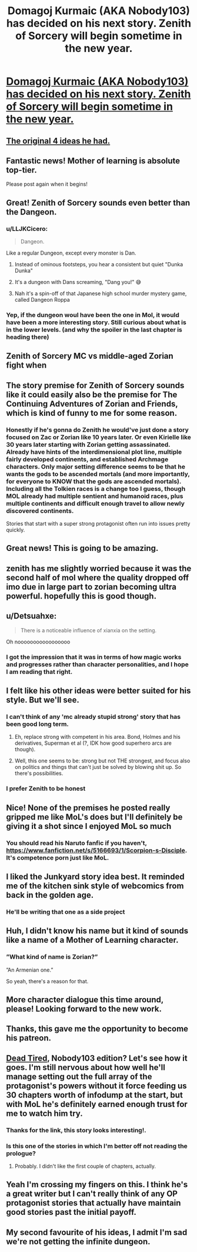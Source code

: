 #+TITLE: Domagoj Kurmaic (AKA Nobody103) has decided on his next story. Zenith of Sorcery will begin sometime in the new year.

* [[https://www.patreon.com/posts/merry-christmas-45402989][Domagoj Kurmaic (AKA Nobody103) has decided on his next story. Zenith of Sorcery will begin sometime in the new year.]]
:PROPERTIES:
:Author: workwho
:Score: 149
:DateUnix: 1608890693.0
:DateShort: 2020-Dec-25
:END:

** [[https://www.reddit.com/r/motheroflearning/comments/huca2i/nobody103_has_posted_four_potential_options_for/][The original 4 ideas he had.]]
:PROPERTIES:
:Author: abcd_z
:Score: 32
:DateUnix: 1608903446.0
:DateShort: 2020-Dec-25
:END:


** Fantastic news! Mother of learning is absolute top-tier.

Please post again when it begins!
:PROPERTIES:
:Author: Amargosamountain
:Score: 29
:DateUnix: 1608891436.0
:DateShort: 2020-Dec-25
:END:


** Great! Zenith of Sorcery sounds even better than the Dangeon.
:PROPERTIES:
:Author: Mandragorec
:Score: 28
:DateUnix: 1608893052.0
:DateShort: 2020-Dec-25
:END:

*** u/LLJKCicero:
#+begin_quote
  Dangeon.
#+end_quote

Like a regular Dungeon, except every monster is Dan.
:PROPERTIES:
:Author: LLJKCicero
:Score: 30
:DateUnix: 1608900348.0
:DateShort: 2020-Dec-25
:END:

**** Instead of ominous footsteps, you hear a consistent but quiet "Dunka Dunka"
:PROPERTIES:
:Author: sicutumbo
:Score: 12
:DateUnix: 1608915263.0
:DateShort: 2020-Dec-25
:END:


**** It's a dungeon with Dans screaming, "Dang you!" 😅
:PROPERTIES:
:Author: Mandragorec
:Score: 10
:DateUnix: 1608901432.0
:DateShort: 2020-Dec-25
:END:


**** Nah it's a spin-off of that Japanese high school murder mystery game, called Dangeon Roppa
:PROPERTIES:
:Author: gramineous
:Score: 2
:DateUnix: 1608946255.0
:DateShort: 2020-Dec-26
:END:


*** Yep, if the dungeon woul have been the one in Mol, it would have been a more interesting story. Still curious about what is in the lower levels. (and why the spoiler in the last chapter is heading there)
:PROPERTIES:
:Author: Worthstream
:Score: 1
:DateUnix: 1609063621.0
:DateShort: 2020-Dec-27
:END:


** Zenith of Sorcery MC vs middle-aged Zorian fight when
:PROPERTIES:
:Author: LLJKCicero
:Score: 19
:DateUnix: 1608900291.0
:DateShort: 2020-Dec-25
:END:


** The story premise for Zenith of Sorcery sounds like it could easily also be the premise for The Continuing Adventures of Zorian and Friends, which is kind of funny to me for some reason.
:PROPERTIES:
:Author: LLJKCicero
:Score: 16
:DateUnix: 1608900756.0
:DateShort: 2020-Dec-25
:END:

*** Honestly if he's gonna do Zenith he would've just done a story focused on Zac or Zorian like 10 years later. Or even Kirielle like 30 years later starting with Zorian getting assassinated. Already have hints of the interdimensional plot line, multiple fairly developed continents, and established Archmage characters. Only major setting difference seems to be that he wants the gods to be ascended mortals (and more importantly, for everyone to KNOW that the gods are ascended mortals). Including all the Tolkien races is a change too I guess, though MOL already had multiple sentient and humanoid races, plus multiple continents and difficult enough travel to allow newly discovered continents.

Stories that start with a super strong protagonist often run into issues pretty quickly.
:PROPERTIES:
:Author: interested_commenter
:Score: 1
:DateUnix: 1609308471.0
:DateShort: 2020-Dec-30
:END:


** Great news! This is going to be amazing.
:PROPERTIES:
:Author: matex_xizor
:Score: 8
:DateUnix: 1608893953.0
:DateShort: 2020-Dec-25
:END:


** zenith has me slightly worried because it was the second half of mol where the quality dropped off imo due in large part to zorian becoming ultra powerful. hopefully this is good though.
:PROPERTIES:
:Author: Sampatrick15
:Score: 6
:DateUnix: 1608930772.0
:DateShort: 2020-Dec-26
:END:


** u/Detsuahxe:
#+begin_quote
  There is a noticeable influence of xianxia on the setting.
#+end_quote

Oh nooooooooooooooooo
:PROPERTIES:
:Author: Detsuahxe
:Score: 8
:DateUnix: 1608955807.0
:DateShort: 2020-Dec-26
:END:

*** I got the impression that it was in terms of how magic works and progresses rather than character personalities, and I hope I am reading that right.
:PROPERTIES:
:Author: Sonderjye
:Score: 5
:DateUnix: 1609073530.0
:DateShort: 2020-Dec-27
:END:


** I felt like his other ideas were better suited for his style. But we'll see.
:PROPERTIES:
:Author: Xtraordinaire
:Score: 15
:DateUnix: 1608896632.0
:DateShort: 2020-Dec-25
:END:

*** I can't think of any 'mc already stupid strong' story that has been good long term.
:PROPERTIES:
:Author: Bezant
:Score: 5
:DateUnix: 1608960259.0
:DateShort: 2020-Dec-26
:END:

**** Eh, replace strong with competent in his area. Bond, Holmes and his derivatives, Superman et al (?, IDK how good superhero arcs are though).
:PROPERTIES:
:Author: Xtraordinaire
:Score: 10
:DateUnix: 1608997052.0
:DateShort: 2020-Dec-26
:END:


**** Well, this one seems to be: strong but not THE strongest, and focus also on politics and things that can't just be solved by blowing shit up. So there's possibilities.
:PROPERTIES:
:Author: SimoneNonvelodico
:Score: 1
:DateUnix: 1609397856.0
:DateShort: 2020-Dec-31
:END:


*** I prefer Zenith to be honest
:PROPERTIES:
:Author: GoyathlayA
:Score: 4
:DateUnix: 1608903368.0
:DateShort: 2020-Dec-25
:END:


** Nice! None of the premises he posted really gripped me like MoL's does but I'll definitely be giving it a shot since I enjoyed MoL so much
:PROPERTIES:
:Author: Seraphaestus
:Score: 4
:DateUnix: 1608917465.0
:DateShort: 2020-Dec-25
:END:

*** You should read his Naruto fanfic if you haven't, [[https://www.fanfiction.net/s/5166693/1/Scorpion-s-Disciple]]. It's competence porn just like MoL.
:PROPERTIES:
:Author: EroticRubMuffin
:Score: 3
:DateUnix: 1609119141.0
:DateShort: 2020-Dec-28
:END:


** I liked the Junkyard story idea best. It reminded me of the kitchen sink style of webcomics from back in the golden age.
:PROPERTIES:
:Author: GlimmervoidG
:Score: 5
:DateUnix: 1608926620.0
:DateShort: 2020-Dec-25
:END:

*** He'll be writing that one as a side project
:PROPERTIES:
:Author: Fredlage
:Score: 1
:DateUnix: 1609001094.0
:DateShort: 2020-Dec-26
:END:


** Huh, I didn't know his name but it kind of sounds like a name of a Mother of Learning character.
:PROPERTIES:
:Author: Tenoke
:Score: 3
:DateUnix: 1608930106.0
:DateShort: 2020-Dec-26
:END:

*** ”What kind of name is Zorian?”

”An Armenian one.”

So yeah, there's a reason for that.
:PROPERTIES:
:Author: SkoomaDentist
:Score: 2
:DateUnix: 1609159235.0
:DateShort: 2020-Dec-28
:END:


** More character dialogue this time around, please! Looking forward to the new work.
:PROPERTIES:
:Author: Gr_Cheese
:Score: 2
:DateUnix: 1608934412.0
:DateShort: 2020-Dec-26
:END:


** Thanks, this gave me the opportunity to become his patreon.
:PROPERTIES:
:Author: GrizzlyTrees
:Score: 2
:DateUnix: 1608937558.0
:DateShort: 2020-Dec-26
:END:


** [[https://forums.spacebattles.com/threads/dead-tired.894343/#post-71592214][Dead Tired]], Nobody103 edition? Let's see how it goes. I'm still nervous about how well he'll manage setting out the full array of the protagonist's powers without it force feeding us 30 chapters worth of infodump at the start, but with MoL he's definitely earned enough trust for me to watch him try.
:PROPERTIES:
:Author: edwardkmett
:Score: 2
:DateUnix: 1608959384.0
:DateShort: 2020-Dec-26
:END:

*** Thanks for the link, this story looks interesting!.
:PROPERTIES:
:Author: Worthstream
:Score: 2
:DateUnix: 1609063734.0
:DateShort: 2020-Dec-27
:END:


*** Is this one of the stories in which I'm better off not reading the prologue?
:PROPERTIES:
:Author: Sonderjye
:Score: 1
:DateUnix: 1609073592.0
:DateShort: 2020-Dec-27
:END:

**** Probably. I didn't like the first couple of chapters, actually.
:PROPERTIES:
:Author: edwardkmett
:Score: 2
:DateUnix: 1609074851.0
:DateShort: 2020-Dec-27
:END:


** Yeah I'm crossing my fingers on this. I think he's a great writer but I can't really think of any OP protagonist stories that actually have maintain good stories past the initial payoff.
:PROPERTIES:
:Author: AllSeeingEye70
:Score: 2
:DateUnix: 1608968842.0
:DateShort: 2020-Dec-26
:END:


** My second favourite of his ideas, I admit I'm sad we're not getting the infinite dungeon.
:PROPERTIES:
:Author: TheColourOfHeartache
:Score: 2
:DateUnix: 1608989579.0
:DateShort: 2020-Dec-26
:END:
